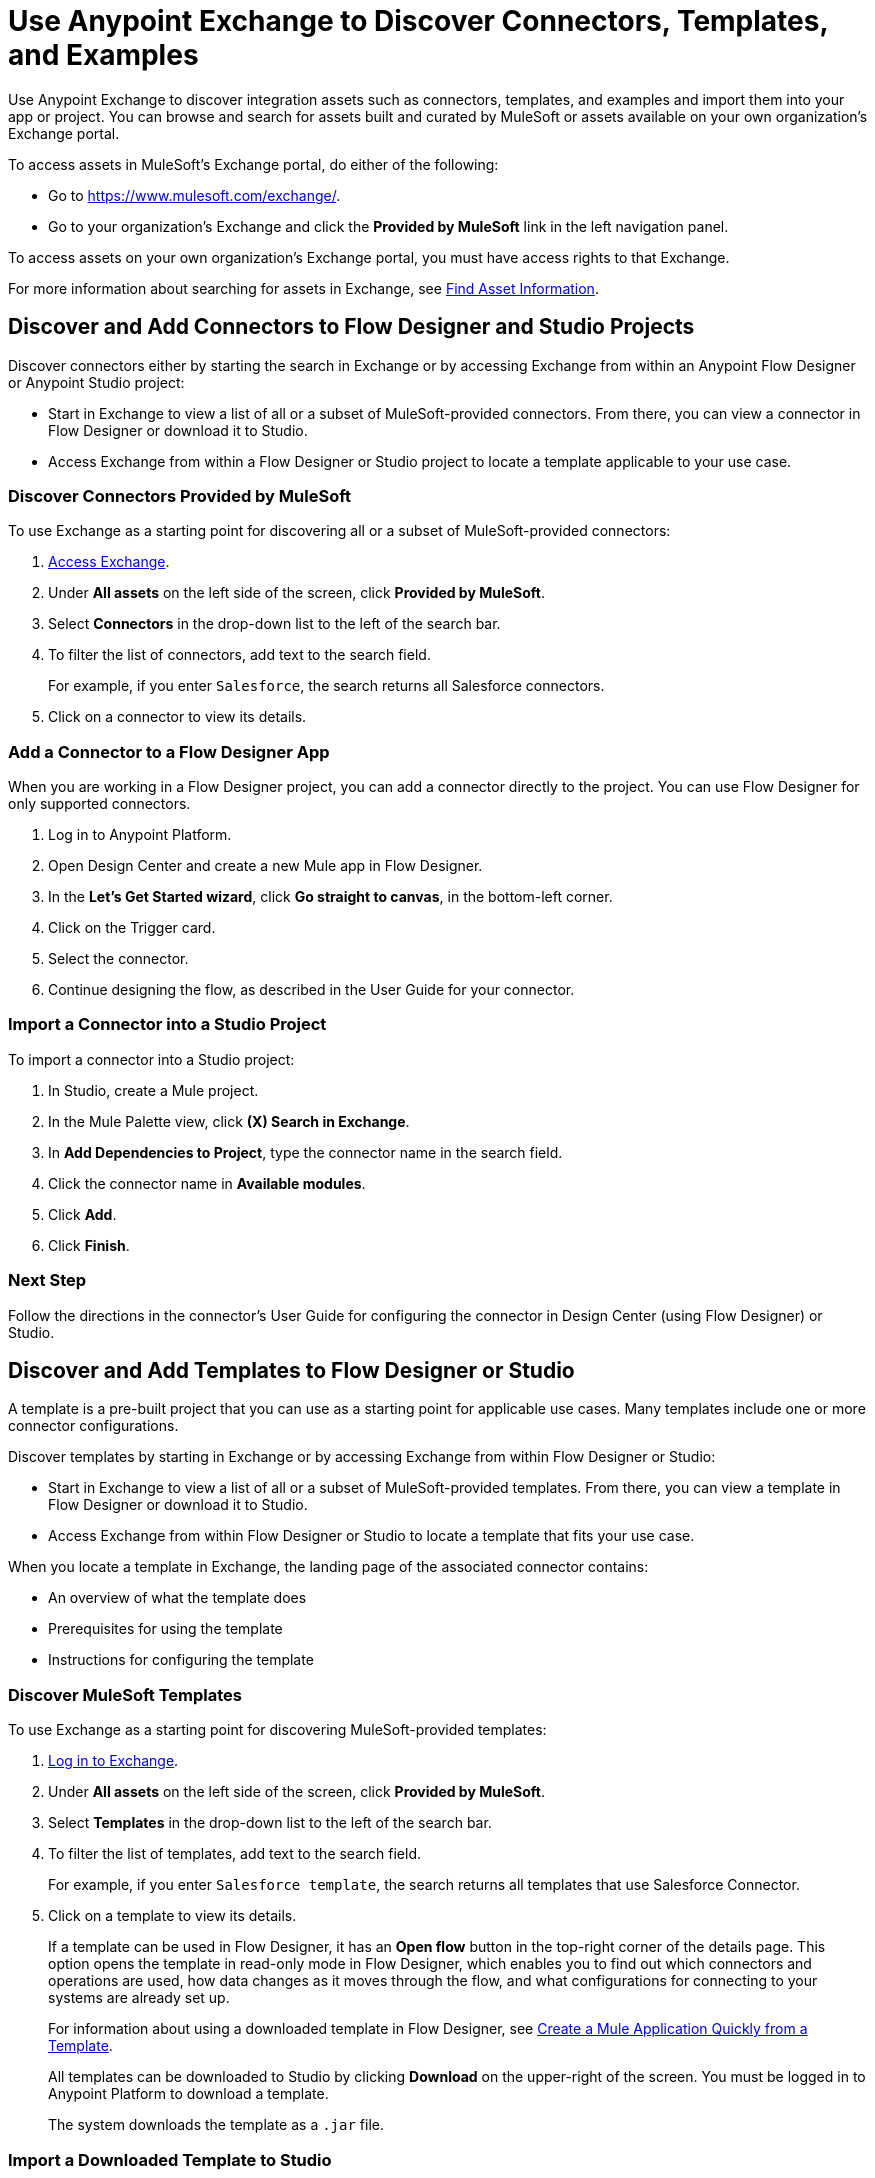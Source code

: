 = Use Anypoint Exchange to Discover Connectors, Templates, and Examples

Use Anypoint Exchange to discover integration assets such as connectors, templates, and examples and import them into your app or project. You can browse and search for assets built and curated by MuleSoft or assets available on your own organization's Exchange portal.

To access assets in MuleSoft's Exchange portal, do either of the following:

* Go to https://www.mulesoft.com/exchange/.
* Go to your organization's Exchange and click the *Provided by MuleSoft* link in the left navigation panel.

To access assets on your own organization's Exchange portal, you must have access rights to that Exchange.

For more information about searching for assets in Exchange, see xref:exchange::to-find-info.adoc[Find Asset Information].

[[discover-add-connectors]]
== Discover and Add Connectors to Flow Designer and Studio Projects

Discover connectors either by starting the search in Exchange or by accessing Exchange from within an Anypoint Flow Designer or Anypoint Studio project:

* Start in Exchange to view a list of all or a subset of MuleSoft-provided connectors. From there, you can view a connector in Flow Designer or download it to Studio.
* Access Exchange from within a Flow Designer or Studio project to locate a template applicable to your use case.

=== Discover Connectors Provided by MuleSoft

To use Exchange as a starting point for discovering all or a subset of MuleSoft-provided connectors:

. https://www.mulesoft.com/exchange/[Access Exchange].
. Under *All assets* on the left side of the screen, click *Provided by MuleSoft*.
. Select *Connectors* in the drop-down list to the left of the search bar.
. To filter the list of connectors, add text to the search field.
+
For example, if you enter `Salesforce`, the search returns all Salesforce connectors.
+
. Click on a connector to view its details.

[[add-connector-to-flow-designer]]
=== Add a Connector to a Flow Designer App

When you are working in a Flow Designer project, you can add a connector directly to the project. You can use Flow Designer for only supported connectors.

. Log in to Anypoint Platform.
. Open Design Center and create a new Mule app in Flow Designer.
. In the *Let's Get Started wizard*, click *Go straight to canvas*, in the bottom-left corner.
. Click on the Trigger card.
. Select the connector.
. Continue designing the flow, as described in the User Guide for your connector.

[[import-connector-studio]]
=== Import a Connector into a Studio Project

To import a connector into a Studio project:

. In Studio, create a Mule project.
. In the Mule Palette view, click *(X) Search in Exchange*.
. In *Add Dependencies to Project*, type the connector name in the search field.
. Click the connector name in *Available modules*.
. Click *Add*.
. Click *Finish*.

=== Next Step

Follow the directions in the connector's User Guide for configuring the connector in Design Center (using Flow Designer) or Studio.

[[discover-add-templates]]
== Discover and Add Templates to Flow Designer or Studio

A template is a pre-built project that you can use as a starting point for applicable use cases. Many templates include one or more connector configurations.

Discover templates by starting in Exchange or by accessing Exchange from within Flow Designer or Studio:

* Start in Exchange to view a list of all or a subset of MuleSoft-provided templates. From there, you can view a template in Flow Designer or download it to Studio.
* Access Exchange from within Flow Designer or Studio to locate a template that fits your use case.

When you locate a template in Exchange, the landing page of the associated connector contains:

* An overview of what the template does
* Prerequisites for using the template
* Instructions for configuring the template

=== Discover MuleSoft Templates

To use Exchange as a starting point for discovering MuleSoft-provided templates:

. https://www.mulesoft.com/exchange/[Log in to Exchange].
. Under *All assets* on the left side of the screen, click *Provided by MuleSoft*.
. Select *Templates* in the drop-down list to the left of the search bar.
. To filter the list of templates, add text to the search field.
+
For example, if you enter `Salesforce template`, the search returns all templates that use Salesforce Connector.
+
. Click on a template to view its details.
+
If a template can be used in Flow Designer, it has an *Open flow* button in the top-right corner of the details page. This option opens the template in read-only mode in Flow Designer, which enables you to find out which connectors and operations are used, how data changes as it moves through the flow, and what configurations for connecting to your systems are already set up.
+
For information about using a downloaded template in Flow Designer, see xref:design-center::import-template.adoc[Create a Mule Application Quickly from a Template].
+
All templates can be downloaded to Studio by clicking *Download* on the upper-right of the screen. You must be logged in to Anypoint Platform to download a template.
+
The system downloads the template as a `.jar` file.

[[import-downloaded-template-studio]]
=== Import a Downloaded Template to Studio

If you downloaded a template from Exchange, you can import the downloaded `.jar` file to Studio:

. From Studio, select *File > Import*.
. In the Import wizard, expand the *Anypoint Studio* folder.
. Select *Packaged mule application (.jar)* and click *Next*.
. In the *File* field, optionally enter a name for the file.
. Click the ellipses (…​) button.
. Select the `.jar` file to import.
. Click *Open*.
+
Studio imports the template as a new Studio project.

[[import-downloaded-templates-studio]]
=== Add a Template Directly to Studio

When you are working in Studio, you can import a template directly from Exchange:

. From Studio, click the Exchange icon *(X)* in the upper-left of the Studio taskbar.
. Log in to Exchange using your Anypoint Platform username and password.
. Search for the template either directly or by accessing the template link on the landing page of the associated connector.
. Select the template and click *Open*.
+
Studio imports the template as a new Studio project.

=== Next Step

Follow the instructions on the template's landing page in Exchange to use the template.

[[discover-add-examples]]
== Discover and Add Examples to Studio

An example is a Studio project that demonstrates how to handle a use case or solution. Many examples include one or more connector configurations. After you locate an example, you can import it to Studio and then run it.

Discover examples by starting in Exchange or by accessing Exchange from within a Studio project:

* Start in Exchange to view a list of all or a subset of MuleSoft-provided examples. From there, you can view download an example to Studio.
* Access Exchange from Flow Designer or Studio to locate an example that fits your project's use case.

When you locate an example in Exchange, the landing page explains how to set up and run the example.

=== Discover MuleSoft Examples

To use Exchange as a starting point for discovering MuleSoft-provided examples:

. Log in to Exchange with your Anypoint username and password.
. Under *All assets* on the left side of the screen, click *Provided by MuleSoft*.
. Select *Examples* in the drop-down list to the left of the search bar.
. To narrow the list of examples, enter applicable text in the Search field.
+
For example, if you enter `Salesforce Connector`, the search returns all examples that use the Salesforce Connector.
+
. Click on an example to view its details.
. To download the example for use in Studio, click *Download* on the upper right of the screen.
+
The system downloads the file as a `.jar` file.

=== Import a Downloaded Example to Studio

If you downloaded an example from Exchange, you can import the downloaded `.jar` file to Studio to create the new project:

. From Studio, select *File > Import*.
. In the Import wizard, expand the *Anypoint Studio* folder.
. Select *Packaged mule application (.jar)* and click *Next*.
. In the *File* field, optionally enter a name for the file.
. Click the ellipses (…​) button.
. Select the `.jar` file to import.
. Click *Open*.
+
Studio imports the example as a new Studio project.

=== Add an Example Directly to Studio

When you are working in Studio, you can import an example directly from Exchange:

. From Studio, click the Exchange icon *(X)* in the upper-left of the Studio taskbar.
. Log in to Exchange using your Anypoint Platform username and password.
. Search for the example.
. Select the example and click *Open*.
+
Studio imports the example as a new Studio project.

=== Next Step

Follow the instructions on the example's landing page in Exchange to set up and run the example.

== See Also

* https://help.mulesoft.com[MuleSoft Help Center]
